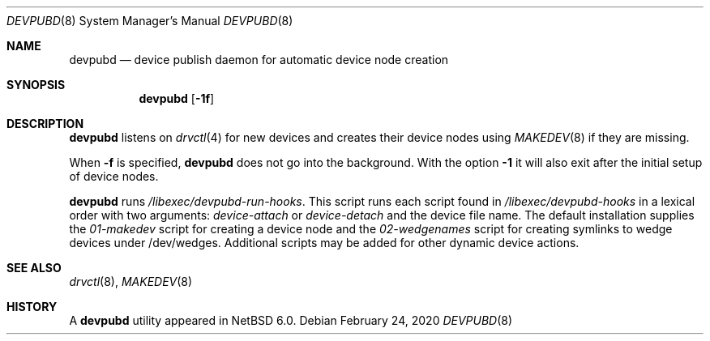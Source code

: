.\"	$NetBSD: devpubd.8,v 1.7 2020/02/24 11:59:33 wiz Exp $
.\"
.\" Copyright (c) 2011-2013 The NetBSD Foundation, Inc.
.\" All rights reserved.
.\"
.\" This code is derived from software contributed to The NetBSD Foundation
.\" by Thomas Klausner.
.\"
.\" Redistribution and use in source and binary forms, with or without
.\" modification, are permitted provided that the following conditions
.\" are met:
.\" 1. Redistributions of source code must retain the above copyright
.\"    notice, this list of conditions and the following disclaimer.
.\" 2. Redistributions in binary form must reproduce the above copyright
.\"    notice, this list of conditions and the following disclaimer in the
.\"    documentation and/or other materials provided with the distribution.
.\"
.\" THIS SOFTWARE IS PROVIDED BY THE NETBSD FOUNDATION, INC. AND CONTRIBUTORS
.\" ``AS IS'' AND ANY EXPRESS OR IMPLIED WARRANTIES, INCLUDING, BUT NOT LIMITED
.\" TO, THE IMPLIED WARRANTIES OF MERCHANTABILITY AND FITNESS FOR A PARTICULAR
.\" PURPOSE ARE DISCLAIMED.  IN NO EVENT SHALL THE FOUNDATION OR CONTRIBUTORS
.\" BE LIABLE FOR ANY DIRECT, INDIRECT, INCIDENTAL, SPECIAL, EXEMPLARY, OR
.\" CONSEQUENTIAL DAMAGES (INCLUDING, BUT NOT LIMITED TO, PROCUREMENT OF
.\" SUBSTITUTE GOODS OR SERVICES; LOSS OF USE, DATA, OR PROFITS; OR BUSINESS
.\" INTERRUPTION) HOWEVER CAUSED AND ON ANY THEORY OF LIABILITY, WHETHER IN
.\" CONTRACT, STRICT LIABILITY, OR TORT (INCLUDING NEGLIGENCE OR OTHERWISE)
.\" ARISING IN ANY WAY OUT OF THE USE OF THIS SOFTWARE, EVEN IF ADVISED OF THE
.\" POSSIBILITY OF SUCH DAMAGE.
.\"
.Dd February 24, 2020
.Dt DEVPUBD 8
.Os
.Sh NAME
.Nm devpubd
.Nd device publish daemon for automatic device node creation
.Sh SYNOPSIS
.Nm
.Op Fl 1f
.Sh DESCRIPTION
.Nm
listens on
.Xr drvctl 4
for new devices and creates their device nodes using
.Xr MAKEDEV 8
if they are missing.
.Pp
When
.Fl f
is specified,
.Nm
does not go into the background.
With the option
.Fl 1
it will also exit after the initial setup of device nodes.
.Pp
.Nm
runs
.Pa /libexec/devpubd-run-hooks .
This script runs each script found in
.Pa /libexec/devpubd-hooks
in a lexical order with two arguments:
.Ar device-attach
or
.Ar device-detach
and the device file name.
The default installation supplies the
.Pa 01-makedev
script for creating a device node and the
.Pa 02-wedgenames
script for creating symlinks to wedge devices under /dev/wedges.
Additional scripts may be added for other dynamic device actions.
.Sh SEE ALSO
.Xr drvctl 8 ,
.Xr MAKEDEV 8
.Sh HISTORY
A
.Nm
utility appeared in
.Nx 6.0 .
